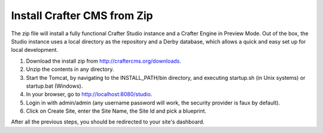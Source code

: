 ..  _install_from_zip:

============================
Install Crafter CMS from Zip
============================

The zip file will install a fully functional Crafter Studio instance and a Crafter Engine in Preview Mode. Out of the box, the
Studio instance uses a local directory as the repository and a Derby database, which allows a quick and easy set up for local
development.

#.  Download the install zip from http://craftercms.org/downloads.
#.  Unzip the contents in any directory.
#.  Start the Tomcat, by navigating to the INSTALL_PATH/bin directory, and executing startup.sh (in Unix systems) or startup.bat
    (Windows).
#.  In your browser, go to http://localhost:8080/studio.
#.  Login in with admin/admin (any username password will work, the security provider is faux by default).
#.  Click on Create Site, enter the Site Name, the Site Id and pick a blueprint.

After all the previous steps, you should be redirected to your site's dashboard.
